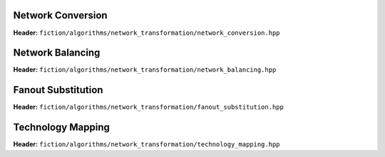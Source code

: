 Network Conversion
------------------

**Header:** ``fiction/algorithms/network_transformation/network_conversion.hpp``

.. doxygenfunction:: fiction::convert_network

Network Balancing
------------------

**Header:** ``fiction/algorithms/network_transformation/network_balancing.hpp``

.. doxygenstruct:: fiction::network_balancing_params
   :members:
.. doxygenfunction:: fiction::network_balancing

Fanout Substitution
-------------------

**Header:** ``fiction/algorithms/network_transformation/fanout_substitution.hpp``

.. doxygenstruct:: fiction::fanout_substitution_params
   :members:
.. doxygenfunction:: fiction::fanout_substitution

Technology Mapping
------------------

**Header:** ``fiction/algorithms/network_transformation/technology_mapping.hpp``

.. doxygenstruct:: fiction::technology_mapping_params
   :members:
.. doxygenfunction:: fiction::and_or_not
.. doxygenfunction:: fiction::and_or_not_maj
.. doxygenfunction:: fiction::all_standard_2_input_functions
.. doxygenfunction:: fiction::all_standard_3_input_functions
.. doxygenfunction:: fiction::all_supported_standard_functions
.. doxygenstruct:: fiction::technology_mapping_stats
   :members:
.. doxygenfunction:: fiction::technology_mapping
